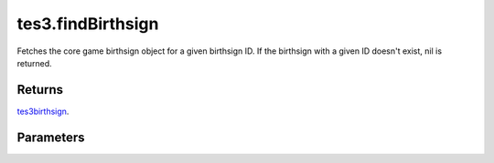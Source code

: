 tes3.findBirthsign
====================================================================================================

Fetches the core game birthsign object for a given birthsign ID. If the birthsign with a given ID doesn't exist, nil is returned.

Returns
----------------------------------------------------------------------------------------------------

`tes3birthsign`_.

Parameters
----------------------------------------------------------------------------------------------------

.. _`tes3birthsign`: ../../../lua/type/tes3birthsign.html
